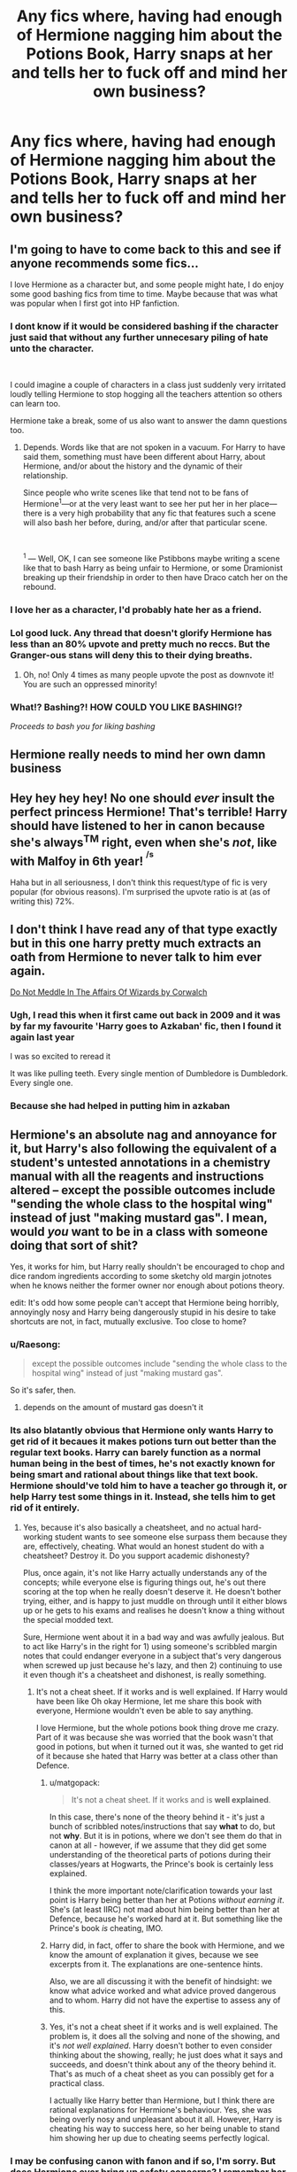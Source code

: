 #+TITLE: Any fics where, having had enough of Hermione nagging him about the Potions Book, Harry snaps at her and tells her to fuck off and mind her own business?

* Any fics where, having had enough of Hermione nagging him about the Potions Book, Harry snaps at her and tells her to fuck off and mind her own business?
:PROPERTIES:
:Author: KonoCrowleyDa
:Score: 42
:DateUnix: 1582125419.0
:DateShort: 2020-Feb-19
:FlairText: Request
:END:

** I'm going to have to come back to this and see if anyone recommends some fics...

I love Hermione as a character but, and some people might hate, I do enjoy some good bashing fics from time to time. Maybe because that was what was popular when I first got into HP fanfiction.
:PROPERTIES:
:Author: sososhady
:Score: 23
:DateUnix: 1582132094.0
:DateShort: 2020-Feb-19
:END:

*** I dont know if it would be considered bashing if the character just said that without any further unnecesary piling of hate unto the character.

​

I could imagine a couple of characters in a class just suddenly very irritated loudly telling Hermione to stop hogging all the teachers attention so others can learn too.

Hermione take a break, some of us also want to answer the damn questions too.
:PROPERTIES:
:Author: NakedFury
:Score: 21
:DateUnix: 1582137616.0
:DateShort: 2020-Feb-19
:END:

**** Depends. Words like that are not spoken in a vacuum. For Harry to have said them, something must have been different about Harry, about Hermione, and/or about the history and the dynamic of their relationship.

Since people who write scenes like that tend not to be fans of Hermione^{1}---or at the very least want to see her put her in her place---there is a very high probability that any fic that features such a scene will also bash her before, during, and/or after that particular scene.

​

^{1} --- Well, OK, I can see someone like Pstibbons maybe writing a scene like that to bash Harry as being unfair to Hermione, or some Dramionist breaking up their friendship in order to then have Draco catch her on the rebound.
:PROPERTIES:
:Author: turbinicarpus
:Score: 2
:DateUnix: 1582149090.0
:DateShort: 2020-Feb-20
:END:


*** I love her as a character, I'd probably hate her as a friend.
:PROPERTIES:
:Author: will1707
:Score: 3
:DateUnix: 1582220894.0
:DateShort: 2020-Feb-20
:END:


*** Lol good luck. Any thread that doesn't glorify Hermione has less than an 80% upvote and pretty much no reccs. But the Granger-ous stans will deny this to their dying breaths.
:PROPERTIES:
:Author: YOB1997
:Score: 1
:DateUnix: 1582217520.0
:DateShort: 2020-Feb-20
:END:

**** Oh, no! Only 4 times as many people upvote the post as downvote it! You are such an oppressed minority!
:PROPERTIES:
:Author: turbinicarpus
:Score: -2
:DateUnix: 1582228542.0
:DateShort: 2020-Feb-20
:END:


*** What!? Bashing?! HOW COULD YOU LIKE BASHING!?

/Proceeds to bash you for liking bashing/
:PROPERTIES:
:Author: frostking104
:Score: 1
:DateUnix: 1582346629.0
:DateShort: 2020-Feb-22
:END:


** Hermione really needs to mind her own damn business
:PROPERTIES:
:Author: Deadstar9790
:Score: 26
:DateUnix: 1582129444.0
:DateShort: 2020-Feb-19
:END:


** Hey hey hey hey! No one should /ever/ insult the perfect princess Hermione! That's terrible! Harry should have listened to her in canon because she's always^{TM} right, even when she's /not/, like with Malfoy in 6th year! ^{^{/s}}

Haha but in all seriousness, I don't think this request/type of fic is very popular (for obvious reasons). I'm surprised the upvote ratio is at (as of writing this) 72%.
:PROPERTIES:
:Author: YOB1997
:Score: 17
:DateUnix: 1582150007.0
:DateShort: 2020-Feb-20
:END:


** I don't think I have read any of that type exactly but in this one harry pretty much extracts an oath from Hermione to never talk to him ever again.

[[https://m.fanfiction.net/s/4816968/1/][Do Not Meddle In The Affairs Of Wizards by Corwalch]]
:PROPERTIES:
:Author: harshfighter
:Score: 4
:DateUnix: 1582136216.0
:DateShort: 2020-Feb-19
:END:

*** Ugh, I read this when it first came out back in 2009 and it was by far my favourite 'Harry goes to Azkaban' fic, then I found it again last year

I was so excited to reread it

It was like pulling teeth. Every single mention of Dumbledore is Dumbledork. Every single one.
:PROPERTIES:
:Author: LiriStorm
:Score: 13
:DateUnix: 1582156610.0
:DateShort: 2020-Feb-20
:END:


*** Because she had helped in putting him in azkaban
:PROPERTIES:
:Author: harshfighter
:Score: 3
:DateUnix: 1582139069.0
:DateShort: 2020-Feb-19
:END:


** Hermione's an absolute nag and annoyance for it, but Harry's also following the equivalent of a student's untested annotations in a chemistry manual with all the reagents and instructions altered -- except the possible outcomes include "sending the whole class to the hospital wing" instead of just "making mustard gas". I mean, would /you/ want to be in a class with someone doing that sort of shit?

Yes, it works for him, but Harry really shouldn't be encouraged to chop and dice random ingredients according to some sketchy old margin jotnotes when he knows neither the former owner nor enough about potions theory.

edit: It's odd how some people can't accept that Hermione being horribly, annoyingly nosy and Harry being dangerously stupid in his desire to take shortcuts are not, in fact, mutually exclusive. Too close to home?
:PROPERTIES:
:Author: vaiire
:Score: 10
:DateUnix: 1582153109.0
:DateShort: 2020-Feb-20
:END:

*** u/Raesong:
#+begin_quote
  except the possible outcomes include "sending the whole class to the hospital wing" instead of just "making mustard gas".
#+end_quote

So it's safer, then.
:PROPERTIES:
:Author: Raesong
:Score: 13
:DateUnix: 1582157203.0
:DateShort: 2020-Feb-20
:END:

**** depends on the amount of mustard gas doesn't it
:PROPERTIES:
:Author: vaiire
:Score: 5
:DateUnix: 1582158255.0
:DateShort: 2020-Feb-20
:END:


*** Its also blatantly obvious that Hermione only wants Harry to get rid of it becaues it makes potions turn out better than the regular text books. Harry can barely function as a normal human being in the best of times, he's not exactly known for being smart and rational about things like that text book. Hermione should've told him to have a teacher go through it, or help Harry test some things in it. Instead, she tells him to get rid of it entirely.
:PROPERTIES:
:Author: themegaweirdthrow
:Score: 14
:DateUnix: 1582160003.0
:DateShort: 2020-Feb-20
:END:

**** Yes, because it's also basically a cheatsheet, and no actual hard-working student wants to see someone else surpass them because they are, effectively, cheating. What would an honest student do with a cheatsheet? Destroy it. Do you support academic dishonesty?

Plus, once again, it's not like Harry actually understands any of the concepts; while everyone else is figuring things out, he's out there scoring at the top when he really doesn't deserve it. He doesn't bother trying, either, and is happy to just muddle on through until it either blows up or he gets to his exams and realises he doesn't know a thing without the special modded text.

Sure, Hermione went about it in a bad way and was awfully jealous. But to act like Harry's in the right for 1) using someone's scribbled margin notes that could endanger everyone in a subject that's very dangerous when screwed up just because he's lazy, and then 2) continuing to use it even though it's a cheatsheet and dishonest, is really something.
:PROPERTIES:
:Author: vaiire
:Score: -4
:DateUnix: 1582160539.0
:DateShort: 2020-Feb-20
:END:

***** It's not a cheat sheet. If it works and is well explained. If Harry would have been like Oh okay Hermione, let me share this book with everyone, Hermione wouldn't even be able to say anything.

I love Hermione, but the whole potions book thing drove me crazy. Part of it was because she was worried that the book wasn't that good in potions, but when it turned out it was, she wanted to get rid of it because she hated that Harry was better at a class other than Defence.
:PROPERTIES:
:Author: SnarkyAndProud
:Score: 11
:DateUnix: 1582180824.0
:DateShort: 2020-Feb-20
:END:

****** u/matgopack:
#+begin_quote
  It's not a cheat sheet. If it works and is *well explained*.
#+end_quote

In this case, there's none of the theory behind it - it's just a bunch of scribbled notes/instructions that say *what* to do, but not *why*. But it is in potions, where we don't see them do that in canon at all - however, if we assume that they did get some understanding of the theoretical parts of potions during their classes/years at Hogwarts, the Prince's book is certainly less explained.

I think the more important note/clarification towards your last point is Harry being better than her at Potions /without earning it/. She's (at least IIRC) not mad about him being better than her at Defence, because he's worked hard at it. But something like the Prince's book /is/ cheating, IMO.
:PROPERTIES:
:Author: matgopack
:Score: 4
:DateUnix: 1582206952.0
:DateShort: 2020-Feb-20
:END:


****** Harry did, in fact, offer to share the book with Hermione, and we know the amount of explanation it gives, because we see excerpts from it. The explanations are one-sentence hints.

Also, we are all discussing it with the benefit of hindsight: we know what advice worked and what advice proved dangerous and to whom. Harry did not have the expertise to assess any of this.
:PROPERTIES:
:Author: turbinicarpus
:Score: 1
:DateUnix: 1582228104.0
:DateShort: 2020-Feb-20
:END:


****** Yes, it's not a cheat sheet if it works and is well explained. The problem is, it does all the solving and none of the showing, and it's /not well explained/. Harry doesn't bother to even consider thinking about the showing, really; he just does what it says and succeeds, and doesn't think about any of the theory behind it. That's as much of a cheat sheet as you can possibly get for a practical class.

I actually like Harry better than Hermione, but I think there are rational explanations for Hermione's behaviour. Yes, she was being overly nosy and unpleasant about it all. However, Harry is cheating his way to success here, so her being unable to stand him showing her up due to cheating seems perfectly logical.
:PROPERTIES:
:Author: vaiire
:Score: -2
:DateUnix: 1582185656.0
:DateShort: 2020-Feb-20
:END:


*** I may be confusing canon with fanon and if so, I'm sorry. But does Hermione ever bring up safety concerns? I remember her more complaining it wasn't the 'proper' way to brew. Everything Ginny and Ron own is second hand and I would imagine have student notes in there somewhere. Hermione's not complaining about those, she's whining because Harry's taking what she considers shortcuts and it's working.

Harry has a used textbook and he's trusting the previous owner knew what they were talking about. And really, after the first potion it readily apparent they did. And with hindsight, it's literally a teacher's edition. Which, I guess is cheating. Hermione was right. All Hail the Great Bushy One!
:PROPERTIES:
:Author: streakermaximus
:Score: 2
:DateUnix: 1582269032.0
:DateShort: 2020-Feb-21
:END:

**** As far as I'm aware, she doesn't (?), but I haven't read that book in quite a while, so I'm not a good source, lmao. However, I was also kind of addressing the issue from a reader's perspective, because so many people seem to look at the situation and go, "wow, Hermione's being such a bitch, Harry should've just told her to fuck off!" without really giving it any thought. From an outside perspective, it should be possible to see that Harry just leaps into it and trusts this random old book -- even though it's got instructions that aren't just slightly different, but /really/ different -- for no good reason, then acts like there's no problem at all.

As for the Weasleys -- yes, I suppose that would probably be true? However, I don't think it'd be nearly the same thing as Snape's book. I think it'd be reasonable to assume that the Weasley notes would be more along the lines of things to look out for/be careful about, and not completely modded potion recipes and instructions that simplify hard potions (Draught of Living Death, which Hermione couldn't make, despite making Polyjuice in 2nd year) to the point where even Harry (a mediocre potioneer) can make them. Not everyone has Snape's talent at & interest in potions.
:PROPERTIES:
:Author: vaiire
:Score: 2
:DateUnix: 1582272812.0
:DateShort: 2020-Feb-21
:END:


**** I don't know about the Potions, but she certainly expressed safety concerns around the spells Harry was learning from the book. There is an exchange in Chapter 12:

#+begin_quote
  Hermione had not cracked a smile during this anecdote, and now turned an expression of wintry disapproval upon Harry.

  ‘Was this spell, by any chance, another one from that potion book of yours?' she asked.

  [...]

  ‘So you just decided to try out an unknown, handwritten incantation and see what would happen?'

  ‘Why does it matter if it's handwritten?' said Harry, preferring not to answer the rest of the question.

  ‘Because it's probably not Ministry of Magic-approved,' said Hermione. ‘And also,' she added, as Harry and Ron rolled their eyes, ‘because I'm starting to think this Prince character was a bit dodgy.'

  [...]

  ‘That was different,' he said robustly. ‘They were abusing it. Harry and his dad were just having a laugh. You don't like the Prince, Hermione,' he added, pointing a sausage at her sternly, ‘because he's better than you at Potions --'

  ‘It's got nothing to do with that!' said Hermione, her cheeks reddening. ‘I just think it's very irresponsible to start performing spells when you don't even know what they're for, and stop talking about “the Prince” as if it's his title, I bet it's just a stupid nickname and it doesn't seem as though he was a very nice person to me!'
#+end_quote
:PROPERTIES:
:Author: turbinicarpus
:Score: 1
:DateUnix: 1582628462.0
:DateShort: 2020-Feb-25
:END:


** One of the first things anyone says to her in Mad Fairy's Say a Prayer is "Would you shut the hell up, Hermione? I'd like to sit down before we get to Hogwarts! My trunk is heavy!" Trigger warnings: This series is really over the top at first and pretty cracky. The bashing of Ron, Hermione and Ginny fades away during part two into a great story about a, uhm, wizard space program. Did I mention that it was over the top? It is. Over the top, that is. Part two tones it down a lot, but the first one is like a completely different fic compared to the rest. linkao3(4629198)
:PROPERTIES:
:Author: hrmdurr
:Score: 1
:DateUnix: 1582266908.0
:DateShort: 2020-Feb-21
:END:

*** [[https://archiveofourown.org/works/4629198][*/Say a Prayer/*]] by [[https://www.archiveofourown.org/users/mad_fairy/pseuds/mad_fairy][/mad_fairy/]]

#+begin_quote
  During the summer between first and second year Harry does something that has unexpected consequences, for himself and for the wizarding world.
#+end_quote

^{/Site/:} ^{Archive} ^{of} ^{Our} ^{Own} ^{*|*} ^{/Fandoms/:} ^{Harry} ^{Potter} ^{-} ^{J.} ^{K.} ^{Rowling,} ^{Thor} ^{-} ^{All} ^{Media} ^{Types} ^{*|*} ^{/Published/:} ^{2015-08-22} ^{*|*} ^{/Completed/:} ^{2015-09-05} ^{*|*} ^{/Words/:} ^{124857} ^{*|*} ^{/Chapters/:} ^{18/18} ^{*|*} ^{/Comments/:} ^{209} ^{*|*} ^{/Kudos/:} ^{2342} ^{*|*} ^{/Bookmarks/:} ^{404} ^{*|*} ^{/Hits/:} ^{46117} ^{*|*} ^{/ID/:} ^{4629198} ^{*|*} ^{/Download/:} ^{[[https://archiveofourown.org/downloads/4629198/Say%20a%20Prayer.epub?updated_at=1577679089][EPUB]]} ^{or} ^{[[https://archiveofourown.org/downloads/4629198/Say%20a%20Prayer.mobi?updated_at=1577679089][MOBI]]}

--------------

*FanfictionBot*^{2.0.0-beta} | [[https://github.com/tusing/reddit-ffn-bot/wiki/Usage][Usage]]
:PROPERTIES:
:Author: FanfictionBot
:Score: 1
:DateUnix: 1582266921.0
:DateShort: 2020-Feb-21
:END:


** Oh yes the impertinent bookworm that don't know how to mind her own business and literally exult contempt. For someone that believe himself to be wise she doesn't know an iota of wisdom. She is a Danaïdes pithos of Knowledge without a bottom.
:PROPERTIES:
:Author: sebo1715
:Score: -15
:DateUnix: 1582133710.0
:DateShort: 2020-Feb-19
:END:

*** I've been looking through your post history trying to figure out your opinion this has led to the following conclusions\\
1. You confuse fanon with canon\\
2. You actively dislike granger\\
3. You use big words to make you seem smarter and more witty\\
4. You aren't a teacher so the "My class" is BS\\
5. You like doing these kinds of lists\\
6. You should never be allowed to teach a child, kind of like snape\\
7. You wouldn't be able to pour piss out of a boot with the instructions on the heel
:PROPERTIES:
:Author: Davies_black
:Score: 7
:DateUnix: 1582153830.0
:DateShort: 2020-Feb-20
:END:

**** I will plead Guilty to the second point I did not like her at all. She seems to be for me someone that has allowed Harry to become too lazy. I do not think Harry would have achieved his destiny without her, he has become far too dependent on her. I would have preferred Harry to be more like Tom, striving to be the best at school and in live. Harry could have become Minister If he was more ambitious and worked harder. By having her doing the research of Knowledge for him, Harry didn't need to do it himself because he expects her to have the answer for him in a platter. Not something I would have liked to see in the hero of the story.

For teaching you are right I do not have the patience in me to teach children that do not have motivation to support my too high standards. That is why I chosen to not teach at all and save the poor children from my eternal displeasure.
:PROPERTIES:
:Author: sebo1715
:Score: 1
:DateUnix: 1582155032.0
:DateShort: 2020-Feb-20
:END:

***** Of course Harry could have been Minister. But why would he want to? Becoming a politician isn't for most people. Ambition isn't for most people. Research isn't for most people. Just because you're the hero of a series, doesn't mean they have to be ambitious or hardworking.

Also, wtf, Harry did lots of his own research. I don't recall Harry ever expecting an answer from Hermione. From Ron, yes, because Ron knew stuff neither Harry nor Hermione did, but not academics.
:PROPERTIES:
:Author: Lamenardo
:Score: 3
:DateUnix: 1582160860.0
:DateShort: 2020-Feb-20
:END:


*** I don't think those terms mean what you think they do. Since when does Hermione leak knowledge?
:PROPERTIES:
:Author: vaiire
:Score: 6
:DateUnix: 1582141559.0
:DateShort: 2020-Feb-19
:END:

**** Well she certainly tries to respond to every question in class not realising that she doesn't let others do it and learn from their mistake. She doesn't let others learn by themselves and try to teach them something the one has to learn himself. So yes she leaks knowledge left, right and Center. She would have received multiple detentions in my class and lost many points.
:PROPERTIES:
:Author: sebo1715
:Score: -7
:DateUnix: 1582141805.0
:DateShort: 2020-Feb-19
:END:

***** She also mostly follows the rules, which means /putting your hand up before you speak/, which, again, she mostly does. How is it leaking knowledge if the teachers are literally picking on her to answer? There are multiple scenes in canon where she's waving her arm about and a teacher actually ignores her. If anyone else is competent enough, they can raise their arms and try to answer as well. If they're not competent enough, they have only themselves to blame.

You can't just blame Hermione for all the classroom's woes if 1) the teachers choose her to answer, or 2) nobody else bothers to even try.

edit: Also, the point of being /taught/ is literally to have someone else teach things to you. It doesn't necessitate having to learn all of the material yourself; if that was necessary, why would they go to class to have things explained to them? They're in a school. With classrooms. If everyone were an autodidact, then teachers would be out of a job.

It's fascinating that you would operate your class on some sort of reverse-merit system where the capable are to be punished despite all reason, but fortunately, Harry Potter's classroom system and most real-life classrooms don't work in such an inane way.
:PROPERTIES:
:Author: vaiire
:Score: 4
:DateUnix: 1582144318.0
:DateShort: 2020-Feb-20
:END:

****** Of corse not my point wasn't as extreme as the two of you made it. If no one knows the answers then if she is putting her hand up I would most certainly accept her participation but only if no one else know the answer.

And if I let one person answer all the question, others would not be punished for their lack of work. I recall that she interrupted Professor Snape when he was asking Harry some question on ingredients and Hogwarts Potion Curriculum in the first potion class.

You may believe that Harry didn't deserve it but he didn't even open the books before coming to school. In my class students are to at least read the books of the year in advance. The teacher role is to explain the notions that are hard to understand not to read the book material that the students should have done. And if a student can't answer one question by lack of knowledge Deduction is still possible.

And the episode of Snape potion book does tell us that she cannot support the books being wrong. She lack the capacity to thinking critically and going behind the Knowledge. Even if Harry was wrong to not search to understand the why .
:PROPERTIES:
:Author: sebo1715
:Score: -1
:DateUnix: 1582149197.0
:DateShort: 2020-Feb-20
:END:

******* So you're saying you wouldn't encourage merit or excellence unless you literally had no other choice? And people who want to contribute more will have to just...wait in the wings until the teacher arbitrarily deems their participation to be an acceptable last resort?

That's positively ridiculous. Are you actively trying to kill off all desire to learn and participate? I hope you're not really a teacher and all this "my class" content is internet posturing.

Let's say that your assumption that all schools require students to read the full textbook before their classes is true (even though it isn't true in HP, btw; Hermione reading through all of hers is just to emphasize that she's a SWOT). You still don't need to punish students for their lack of work ethic via in-class questions, because, surprise, practical lessons and homework and exams exist in HP...and also in real life! A teacher cannot possibly get a decent margin of most of their students' progress just by asking one or four questions to everyone in class. They wouldn't even be able to ask enough questions for all the students.

And frankly, your argument about punishment for lack of knowledge for questions is asinine. Let me spell it out for you: if you ask the whole class a question, and they know that they'll be punished (with House Point deductions, etc.) if they answer incorrectly, nobody who isn't sure of themselves will bother putting their hands up and answering (if you don't ask them directly, like Snape did). Even if they don't get punished, they'll still look silly, and won't be rewarded with House Points unless they answer /correctly/. All of that is incentive for them to leave the questions to the smarter students, because House Points are serious business in Hogwarts. Unless you think students have somehow all become gluttons for punishment?

So then you either have to ask all your questions individually (i.e. be Snape), or you have to accept that some people will answer far more questions than others if you address the whole class, because some people are more enthusiastic about learning than others. And if they answer more questions because /you literally pick them to answer them/, then what, are you going to punish them for /your/ choices? Friendly reminder, you said this:

#+begin_quote
  She would have received multiple detentions in my class and lost many points.
#+end_quote

But most of Hermione's answers were, once again, because she was picked by the teacher after she raised her hand. Do you give out detentions for your own flawed judgement? How ludicrous.

Yes, an exception is when Hermione interrupted Snape during the first lesson when he was /actively targeting/ Harry in order to /embarrass and mock/ him. Is that supposed to reflect poorly on Hermione, when Snape was being purposefully malicious? Snape wasn't trying to make Harry "learn", and he wasn't punishing Harry for some greater cause. Are you really using Snape as your ideal instructor? Snape, probably the worst non-DADA core teacher in canon? That's fantastically silly.
:PROPERTIES:
:Author: vaiire
:Score: 3
:DateUnix: 1582152067.0
:DateShort: 2020-Feb-20
:END:

******** Encouraging the meriting students is a very good objective one I do try to attend. But I do not thing encouraging geniuses those students that are far advanced is a objective that should be prioritised over the objective to try to motive those own motivation are far behind. Yes I would prefer to not encourage the one genius if the rest of the class is far behind that one genius.

And Snape did have a good point, the draught of Living Death, the bezoar and monkshood and wolfsbane are in Magical Drafts and Potion by Arsenuis Jigger, the first year potion textbook. And Harry Potter was a celebrity, he should be an example of success.
:PROPERTIES:
:Author: sebo1715
:Score: -1
:DateUnix: 1582154182.0
:DateShort: 2020-Feb-20
:END:

********* I'm sorry, what? Harry Potter should know Potions because he was a celebrity? Wow, that's not some extraordinary pressure or anything. Do you realise plenty of real-life celebrities have poor schooling achievements?

Also, Harry is literally only a celebrity because he didn't die. He spent ages with the Dursleys living in a cupboard and didn't know he was a wizard, much less a celebrity, until just over a month before that class. I doubt the Dursleys really prioritized the educational success of their kitchen slave.

There's a difference between not encouraging the top student and /actively giving them detentions for answering the questions that you yourself pick on them to answer/, which is what you said you would do.
:PROPERTIES:
:Author: vaiire
:Score: 2
:DateUnix: 1582155529.0
:DateShort: 2020-Feb-20
:END:

********** You are right I spoke with too much simplicity. My punitive actions would have been gradual from the point of order to detention. What I wanted to say is I doubt Miss Granger would have succeeded in controlling her eagerness and that I doubt that I would have the patience to support her eagerness for very long.

Tom Riddle didn't let himself be beaten down and Harry didn't even try. Did Harry try to best people expectations of him ? I doubt it. The BWL should be the best in DADA and so is Harry. Prof Snape accused him of not bothering to open the book . If I was Harry I would have made my goal to become the best potionner just for it to be wrong. Harry has chosen to let him win by not making any efforts.
:PROPERTIES:
:Author: sebo1715
:Score: -1
:DateUnix: 1582156667.0
:DateShort: 2020-Feb-20
:END:

*********** Why would there be punitive actions? Once again, Hermione answers questions when she's called on (except for the notable example from an /abusive/ teacher. are you an abusive teacher?). Do you punish students for all of your mistakes to try and "control their eagerness"? Have you considered reflecting on yourself instead?

Maybe, just maybe, if teachers didn't want Hermione to answer, they wouldn't pick her!

#+begin_quote
  I doubt that I would have the patience to support her eagerness for very long.
#+end_quote

By...gradually punishing her more and more and then eventually giving her detentions because she...wants to learn and is answering questions when /teachers/ choose her? You're crazy, absolutely crazy.

Harry Potter and Tom Riddle are two entirely different people. Different people react to events differently. Why does Harry have to try to "win" over these things because /you/ would do it if you were Harry? You're /not/ Harry, books aren't real, and you can't just say "because /I/ would do something, Harry would too!" Why does Harry have to make an effort in a Potions class to show up Snape just because /you/ would? Good for you, but once again: you are not Harry Potter.

Also...you're using Tom Riddle (canonically a sociopath/psychopath that becomes a crazed mass murderer) and Snape (canonically a bitter, vengeful man that's nearly 40 targeting and bullying 11-year-olds because he hated their parents) as "good" examples. Riddle and Snape are blatantly neurotic in canon, and yet they're your "ideals for normal behaviour Harry should aspire to"? Absolutely insane of you.
:PROPERTIES:
:Author: vaiire
:Score: 3
:DateUnix: 1582160130.0
:DateShort: 2020-Feb-20
:END:

************ And yet Tom Riddle was the best very top student Hogwarts has seen. His equal should strive to be the same, because let's say it Harry being Tom equal is so laughable that we could die of it. Snape has redeeming qualities even as teacher (Longbottom case excluded).
:PROPERTIES:
:Author: sebo1715
:Score: 0
:DateUnix: 1582160620.0
:DateShort: 2020-Feb-20
:END:

************* Why should he?

Harry doesn't know that he's meant to be Tom's equal until he hears the prophecy in his fifth year. Not everyone has lofty goals to be the best and brightest. And if you want someone to be the best and brightest, well, isn't there Hermione?

Oh wait, you hate her so she's not acceptable, lol. It's fine if Harry tries to be the best because of some prophecy, but if Hermione does it, she should get detentions for being too eager? Are you listening to yourself?

Because, yknow, if Harry was the best student, he would /also/ be answering all the questions, because that's how you get the image of being the best student.

I'm sorry you actually approve of a teacher that blatantly bullies an 11-year-old-child that was habitually abused at home and lived in a cupboard when he's at the tender age of nearly 40, but that's an issue with your own moral compass, not mine.
:PROPERTIES:
:Author: vaiire
:Score: 2
:DateUnix: 1582160919.0
:DateShort: 2020-Feb-20
:END:

************** Actually good argument with Thom asking question because we do know his results exams are top level mark each year but nothing of his class participation. Could Snape as death eather spy in Hogwarts afford to not humiliate the BWL ?
:PROPERTIES:
:Author: sebo1715
:Score: -1
:DateUnix: 1582161370.0
:DateShort: 2020-Feb-20
:END:

*************** Do you really think Tom Riddle, who wanted to be the best and unsurpassed, never answered questions in class?

That's a flimsy excuse for Snape. You can also argue that because he was pretending to be a good guy, he would need to treat all the students decently to really pretend to be "reformed". He was an arse to Harry because he wanted to be, not for some great plot or other.
:PROPERTIES:
:Author: vaiire
:Score: 2
:DateUnix: 1582161766.0
:DateShort: 2020-Feb-20
:END:

**************** Severus Snape is a very ambiguous and complex character that has very human flaws. It is not an surprise that J K Rowling needed to tell Alan Rickman the secret behind the always for him to play him so well. Rowling agrees that Snape will always be too ‘grey' to truly like, saying in one tweet, ‘You can't make him a saint: he was vindictive & bullying. You can't make him a devil: he died to save the wizarding world.'
:PROPERTIES:
:Author: sebo1715
:Score: -1
:DateUnix: 1582163006.0
:DateShort: 2020-Feb-20
:END:

***************** So? What does Snape's character complexity have to do with whether or not he was an arse to Harry? A character can be nuanced /and/ a bad teacher. Which, yknow, he was.
:PROPERTIES:
:Author: vaiire
:Score: 1
:DateUnix: 1582163204.0
:DateShort: 2020-Feb-20
:END:

****************** Snape couldn't be a bad teacher, Draco Malfoy has become very good a potion under his tutelage. If Snape only had to teach the NEWT students he would have been better.
:PROPERTIES:
:Author: sebo1715
:Score: -1
:DateUnix: 1582163823.0
:DateShort: 2020-Feb-20
:END:

******************* If he bullies 3/4 houses that he teaches, he's a bad teacher. It doesn't matter if he's competent at his subject, because he literally bullies 3/4 of the houses. Competency isn't the same thing as being a good teacher. I don't know what you don't get about this.
:PROPERTIES:
:Author: vaiire
:Score: 2
:DateUnix: 1582165192.0
:DateShort: 2020-Feb-20
:END:


******* I didn't see your edit, so I'll address it here. Snape's potion book is the regular equivalent of some guy writing down random chemistry reagent substitutions and other junk in an old chemistry lab manual. Would anyone rational trust that? No. Even if it's right once or twice, it's still potentially dangerous, especially if you're like Harry and you don't bother looking up the reactions behind it all.

Potions is a subject where mistakes can create noxious gas, land kids in the hospital wing, and melt through floors. The potions themselves can also have dangerous qualities. Sure, Hermione's a nag and annoying and probably jealous about it all, but Harry is a kid with minimal knowledge of the theory following random modded instructions...and you think he's right?
:PROPERTIES:
:Author: vaiire
:Score: 1
:DateUnix: 1582152742.0
:DateShort: 2020-Feb-20
:END:


***** For answering the question asked? If she spoke out of turn I'd agree with you, however she waited till she was asked upon, which probably means nobody else wanted to answer, a student shouldn't have to hold back so the others feel better about themselves, a student is responsible for participating in class, she should not have to hold back.
:PROPERTIES:
:Author: Davies_black
:Score: 4
:DateUnix: 1582144388.0
:DateShort: 2020-Feb-20
:END:

****** Of corse not my point wasn't as extreme as the two of you made it. If no one knows the answers then if she is putting her hand up I would most certainly accept her participation but only if no one else know the answer.

And if I let one person answer all the question, others would not be punished for their lack of work. I recall that she interrupted Professor Snape when he was asking Harry some question on ingredients and Hogwarts Potion Curriculum in the first potion class.

You may believe that Harry didn't deserve it but he didn't even open the books before coming to school. In my class students are to at least read the books of the year in advance. The teacher role is to explain the notions that are hard to understand not to read the book material that the students should have done. And if a student can't answer one question by lack of knowledge Deduction is still possible.

And the episode of Snape potion book does tell us that she cannot support the books being wrong. She lack the capacity to thinking critically and going behind the Knowledge. Even if Harry was wrong to not search to understand the why.
:PROPERTIES:
:Author: sebo1715
:Score: -1
:DateUnix: 1582150269.0
:DateShort: 2020-Feb-20
:END:

******* I of course can't comment on how it works where you are but where I'm from it's up to the teacher to teach the class USING the book not having students read before they even start school, such a thought seems absurd to me, but that might just be a cultural difference
:PROPERTIES:
:Author: Davies_black
:Score: 3
:DateUnix: 1582151844.0
:DateShort: 2020-Feb-20
:END:

******** Would it not be too lazy for the student if they didn't make the effort to read ahead ?
:PROPERTIES:
:Author: sebo1715
:Score: 0
:DateUnix: 1582151975.0
:DateShort: 2020-Feb-20
:END:

********* Even if the students are lazy, do you know what a good rubric of that would be? A pop-quiz or an exam, not 4 or 6 questions asked in-class that aren't even enough to cover all the material /or/ target all the students.
:PROPERTIES:
:Author: vaiire
:Score: 3
:DateUnix: 1582152195.0
:DateShort: 2020-Feb-20
:END:


********* Maybe if we were talking from year to year but without an introductory course i don't think it's lazy. I know I sure as hell didn't read ahead when I started my current education
:PROPERTIES:
:Author: Davies_black
:Score: 3
:DateUnix: 1582152488.0
:DateShort: 2020-Feb-20
:END:


*** Literally didn't understand a word you said, lol. I think it's just cause I'm dumb though.
:PROPERTIES:
:Author: STORM-ivy
:Score: 6
:DateUnix: 1582138924.0
:DateShort: 2020-Feb-19
:END:


** I probably would have had words with Hermione about how she acted in hbp but I wouldn't speak to a friend like that. Swearing at friends when your joking around is fine, but seriously telling them to fuck off is grounds for a fight. If I was in Hermione's place Harry would be getting a couple punches to the face.
:PROPERTIES:
:Author: Demandred3000
:Score: -14
:DateUnix: 1582142159.0
:DateShort: 2020-Feb-19
:END:

*** telling your friends to stop being fucking annoying is common practise

hermione pesters people
:PROPERTIES:
:Author: CommanderL3
:Score: 4
:DateUnix: 1582222310.0
:DateShort: 2020-Feb-20
:END:


*** Hermione was right about the book too. 🖕
:PROPERTIES:
:Author: Demandred3000
:Score: -14
:DateUnix: 1582151835.0
:DateShort: 2020-Feb-20
:END:

**** Not about the potions, that's what she was complaining about. Though it's Harry's fault for using a spell just because it said enemies. But with the potion book writing down better instructions for the potions, and working, she was wrong in that regard.
:PROPERTIES:
:Author: SnarkyAndProud
:Score: 2
:DateUnix: 1582180899.0
:DateShort: 2020-Feb-20
:END:
